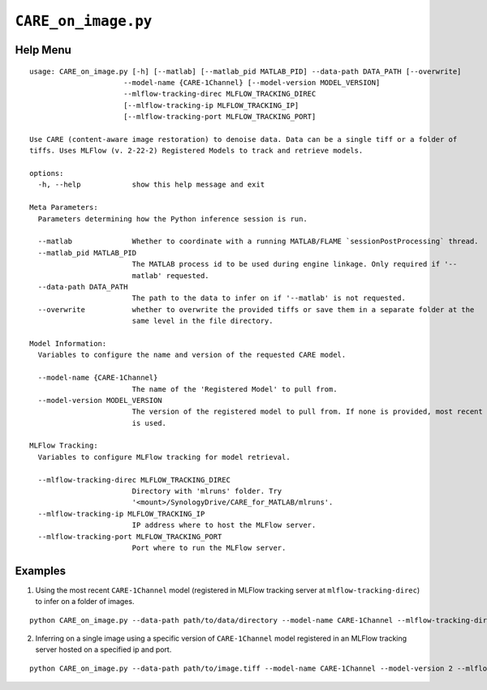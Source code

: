 ====================
``CARE_on_image.py``
====================

Help Menu
^^^^^^^^^

::

  usage: CARE_on_image.py [-h] [--matlab] [--matlab_pid MATLAB_PID] --data-path DATA_PATH [--overwrite]
                        --model-name {CARE-1Channel} [--model-version MODEL_VERSION]
                        --mlflow-tracking-direc MLFLOW_TRACKING_DIREC
                        [--mlflow-tracking-ip MLFLOW_TRACKING_IP]
                        [--mlflow-tracking-port MLFLOW_TRACKING_PORT]

  Use CARE (content-aware image restoration) to denoise data. Data can be a single tiff or a folder of
  tiffs. Uses MLFlow (v. 2-22-2) Registered Models to track and retrieve models.

  options:
    -h, --help            show this help message and exit

  Meta Parameters:
    Parameters determining how the Python inference session is run.

    --matlab              Whether to coordinate with a running MATLAB/FLAME `sessionPostProcessing` thread.
    --matlab_pid MATLAB_PID
                          The MATLAB process id to be used during engine linkage. Only required if '--
                          matlab' requested.
    --data-path DATA_PATH
                          The path to the data to infer on if '--matlab' is not requested.
    --overwrite           whether to overwrite the provided tiffs or save them in a separate folder at the
                          same level in the file directory.

  Model Information:
    Variables to configure the name and version of the requested CARE model.

    --model-name {CARE-1Channel}
                          The name of the 'Registered Model' to pull from.
    --model-version MODEL_VERSION
                          The version of the registered model to pull from. If none is provided, most recent
                          is used.

  MLFlow Tracking:
    Variables to configure MLFlow tracking for model retrieval.

    --mlflow-tracking-direc MLFLOW_TRACKING_DIREC
                          Directory with 'mlruns' folder. Try
                          '<mount>/SynologyDrive/CARE_for_MATLAB/mlruns'.
    --mlflow-tracking-ip MLFLOW_TRACKING_IP
                          IP address where to host the MLFlow server.
    --mlflow-tracking-port MLFLOW_TRACKING_PORT
                          Port where to run the MLFlow server.


Examples
^^^^^^^^

1. Using the most recent ``CARE-1Channel`` model (registered in MLFlow tracking server at ``mlflow-tracking-direc``) to infer on a folder of images.

::

  python CARE_on_image.py --data-path path/to/data/directory --model-name CARE-1Channel --mlflow-tracking-direc path/to/tracking/directory

2. Inferring on a single image using a specific version of ``CARE-1Channel`` model registered in an MLFlow tracking server hosted on a specified ip and port.

::

  python CARE_on_image.py --data-path path/to/image.tiff --model-name CARE-1Channel --model-version 2 --mlflow-tracking-direc path/to/tracking/directory --mlflow-tracking-ip 146.12.67.1 --mlflow-tracking-port 6700


